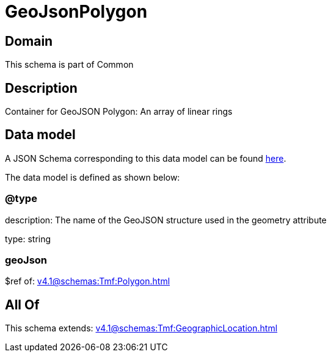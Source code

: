 = GeoJsonPolygon

[#domain]
== Domain

This schema is part of Common

[#description]
== Description

Container for GeoJSON Polygon: An array of linear rings


[#data_model]
== Data model

A JSON Schema corresponding to this data model can be found https://tmforum.org[here].

The data model is defined as shown below:


=== @type
description: The name of the GeoJSON structure used in the geometry attribute

type: string


=== geoJson
$ref of: xref:v4.1@schemas:Tmf:Polygon.adoc[]


[#all_of]
== All Of

This schema extends: xref:v4.1@schemas:Tmf:GeographicLocation.adoc[]
